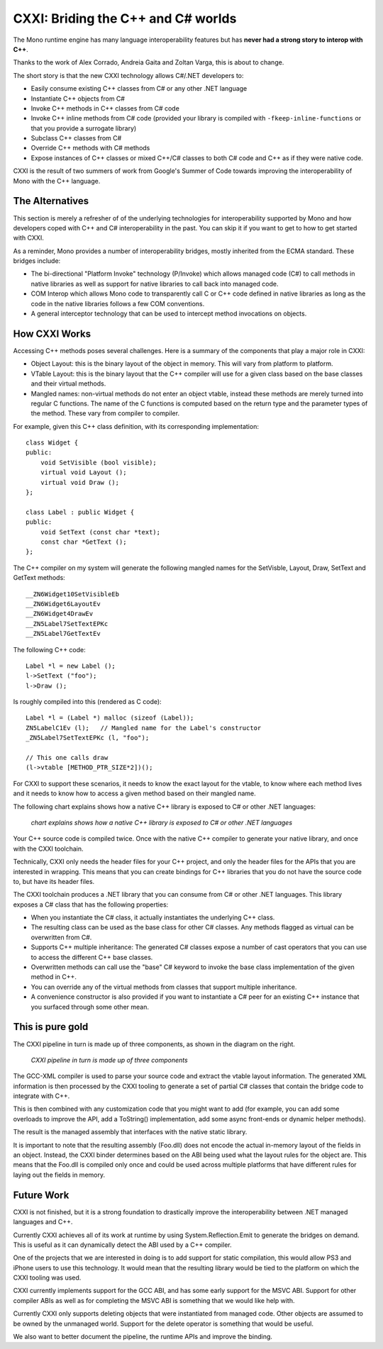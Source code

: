 ﻿
.. index::
   pair: C# bindings; cxxi
   triple: interop; C#; C++
   pair: toolchain; CXXI


.. _cxxi:

===================================
CXXI: Briding the C++ and C# worlds
===================================


.. seealso::

   - http://github.com/mono/cxxi
   - http://tirania.org/blog/archive/2011/Dec-19.html


The Mono runtime engine has many language interoperability features but has
**never had a strong story to interop with C++**.

Thanks to the work of Alex Corrado, Andreia Gaita and Zoltan Varga, this is about to change.

The short story is that the new CXXI technology allows C#/.NET developers to:

- Easily consume existing C++ classes from C# or any other .NET language
- Instantiate C++ objects from C#
- Invoke C++ methods in C++ classes from C# code
- Invoke C++ inline methods from C# code (provided your library is compiled with
  ``-fkeep-inline-functions`` or that you provide a surrogate library)
- Subclass C++ classes from C#
- Override C++ methods with C# methods
- Expose instances of C++ classes or mixed C++/C# classes to both C# code and
  C++ as if they were native code.

CXXI is the result of two summers of work from Google's Summer of Code towards
improving the interoperability of Mono with the C++ language.


The Alternatives
================


This section is merely a refresher of of the underlying technologies for
interoperability supported by Mono and how developers coped with C++ and C#
interoperability in the past. You can skip it if you want to get to how to
get started with CXXI.

As a reminder, Mono provides a number of interoperability bridges, mostly inherited from the ECMA standard. These bridges include:

- The bi-directional "Platform Invoke" technology (P/Invoke) which allows managed
  code (C#) to call methods in native libraries as well as support for native
  libraries to call back into managed code.
- COM Interop which allows Mono code to transparently call C or C++ code defined
  in native libraries as long as the code in the native libraries follows a few
  COM conventions.
- A general interceptor technology that can be used to intercept method
  invocations on objects.


How CXXI Works
==============

Accessing C++ methods poses several challenges. Here is a summary of the
components that play a major role in CXXI:

- Object Layout: this is the binary layout of the object in memory. This will
  vary from platform to platform.
- VTable Layout: this is the binary layout that the C++ compiler will use for a
  given class based on the base classes and their virtual methods.
- Mangled names: non-virtual methods do not enter an object vtable, instead
  these methods are merely turned into regular C functions. The name of the C
  functions is computed based on the return type and the parameter types of the
  method. These vary from compiler to compiler.

For example, given this C++ class definition, with its corresponding
implementation::

    class Widget {
    public:
        void SetVisible (bool visible);
        virtual void Layout ();
        virtual void Draw ();
    };

    class Label : public Widget {
    public:
        void SetText (const char *text);
        const char *GetText ();
    };

The C++ compiler on my system will generate the following mangled names for the
SetVisble, Layout, Draw, SetText and GetText methods::

    __ZN6Widget10SetVisibleEb
    __ZN6Widget6LayoutEv
    __ZN6Widget4DrawEv
    __ZN5Label7SetTextEPKc
    __ZN5Label7GetTextEv


The following C++ code::

    Label *l = new Label ();
    l->SetText ("foo");
    l->Draw ();

Is roughly compiled into this (rendered as C code)::

    Label *l = (Label *) malloc (sizeof (Label));
    ZN5LabelC1Ev (l);   // Mangled name for the Label's constructor
    _ZN5Label7SetTextEPKc (l, "foo");

    // This one calls draw
    (l->vtable [METHOD_PTR_SIZE*2])();

For CXXI to support these scenarios, it needs to know the exact layout for the
vtable, to know where each method lives and it needs to know how to access a
given method based on their mangled name.

The following chart explains shows how a native C++ library is exposed to C# or
other .NET languages:

.. figure:: schema_cxxi.png

   *chart explains shows how a native C++ library is exposed to C# or other .NET languages*


Your C++ source code is compiled twice. Once with the native C++ compiler to
generate your native library, and once with the CXXI toolchain.

Technically, CXXI only needs the header files for your C++ project, and only
the header files for the APIs that you are interested in wrapping. This means
that you can create bindings for C++ libraries that you do not have the source
code to, but have its header files.

The CXXI toolchain produces a .NET library that you can consume from C# or
other .NET languages. This library exposes a C# class that has the following
properties:

- When you instantiate the C# class, it actually instantiates the underlying C++ class.
- The resulting class can be used as the base class for other C# classes. Any
  methods flagged as virtual can be overwritten from C#.
- Supports C++ multiple inheritance: The generated C# classes expose a number
  of cast operators that you can use to access the different C++ base classes.
- Overwritten methods can call use the "base" C# keyword to invoke the base class
  implementation of the given method in C++.
- You can override any of the virtual methods from classes that support multiple
  inheritance.
- A convenience constructor is also provided if you want to instantiate a
  C# peer for an existing C++ instance that you surfaced through some other mean.


This is pure gold
=================

The CXXI pipeline in turn is made up of three components, as shown in the diagram
on the right.

.. figure:: pipeline.png

   *CXXI pipeline in turn is made up of three components*

The GCC-XML compiler is used to parse your source code and extract the vtable
layout information. The generated XML information is then processed by the CXXI
tooling to generate a set of partial C# classes that contain the bridge code to
integrate with C++.

This is then combined with any customization code that you might want to add
(for example, you can add some overloads to improve the API, add a ToString()
implementation, add some async front-ends or dynamic helper methods).

The result is the managed assembly that interfaces with the native static library.

It is important to note that the resulting assembly (Foo.dll) does not encode
the actual in-memory layout of the fields in an object. Instead, the CXXI binder
determines based on the ABI being used what the layout rules for the object are.
This means that the Foo.dll is compiled only once and could be used across
multiple platforms that have different rules for laying out the fields in memory.


Future Work
===========

CXXI is not finished, but it is a strong foundation to drastically improve the
interoperability between .NET managed languages and C++.

Currently CXXI achieves all of its work at runtime by using System.Reflection.Emit
to generate the bridges on demand. This is useful as it can dynamically detect
the ABI used by a C++ compiler.

One of the projects that we are interested in doing is to add support for static
compilation, this would allow PS3 and iPhone users to use this technology.
It would mean that the resulting library would be tied to the platform on which
the CXXI tooling was used.

CXXI currently implements support for the GCC ABI, and has some early support
for the MSVC ABI. Support for other compiler ABIs as well as for completing the
MSVC ABI is something that we would like help with.

Currently CXXI only supports deleting objects that were instantiated from
managed code. Other objects are assumed to be owned by the unmanaged world.
Support for the delete operator is something that would be useful.

We also want to better document the pipeline, the runtime APIs and improve the
binding.






